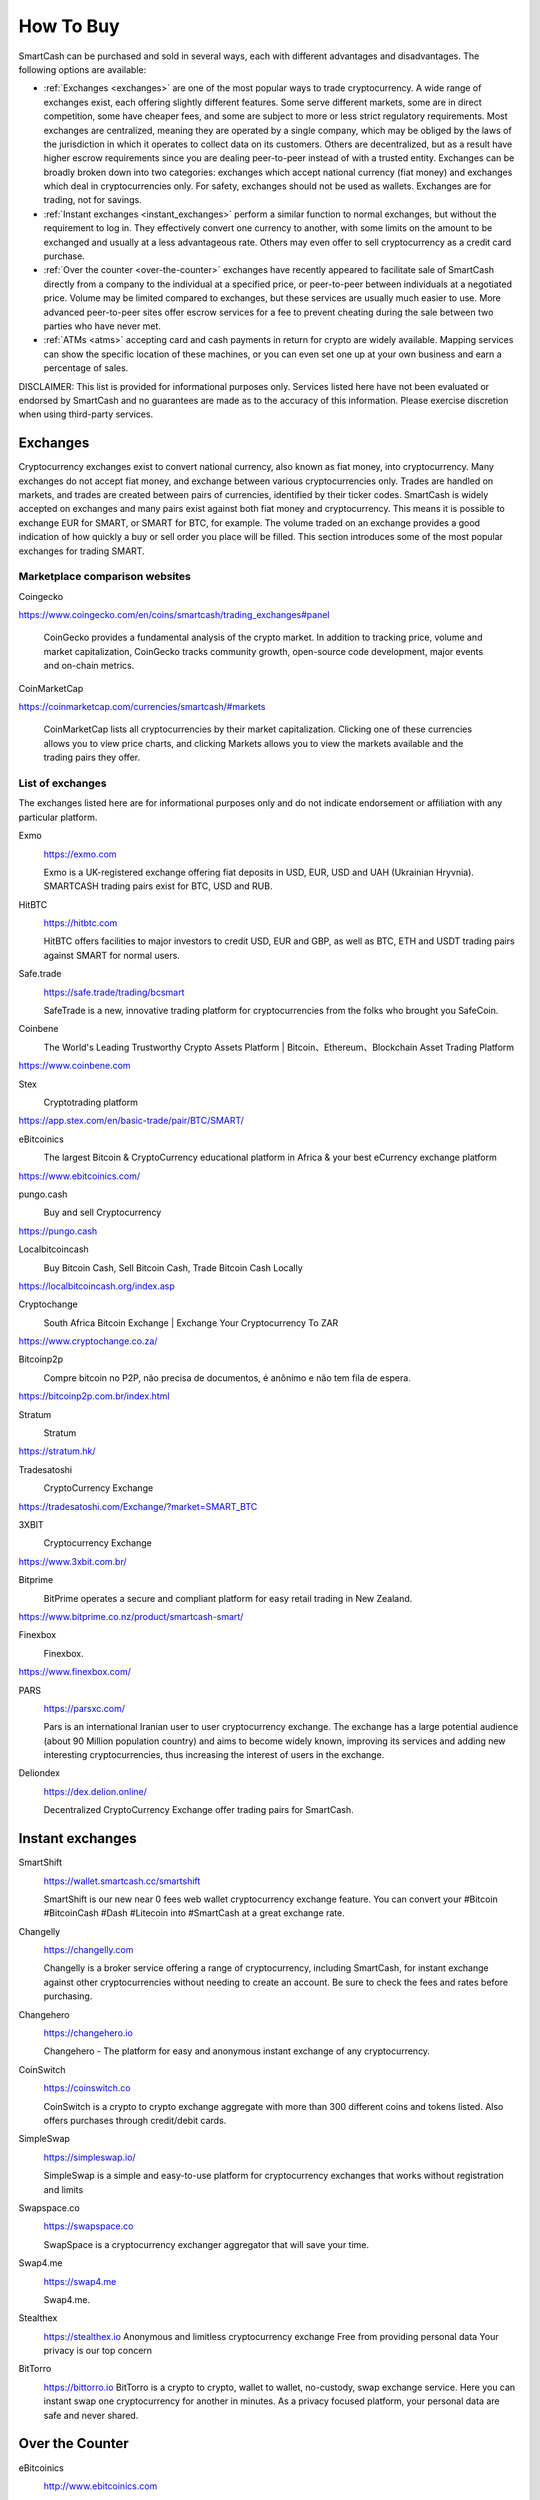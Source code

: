 .. meta::
   :description: SmartCash can be purchased on cryptocurrency exchanges, over the counter and from ATMs
   :keywords: smart, smartcash, cryptocurrency, purchase, buy, exchange, atm, shapeshift, over the counter

.. _how-to-buy:

==========
How To Buy
==========

SmartCash can be purchased and sold in several ways, each with different
advantages and disadvantages. The following options are available:

- :ref:`Exchanges <exchanges>` are one of the most popular ways to trade
  cryptocurrency. A wide range of exchanges exist, each offering 
  slightly different features. Some serve different markets, some are in
  direct competition, some have cheaper fees, and some are subject to
  more or less strict regulatory requirements. Most exchanges are 
  centralized, meaning they are operated by a single company, which may
  be obliged by the laws of the jurisdiction in which it operates to 
  collect data on its customers. Others are decentralized, but as a 
  result have higher escrow requirements since you are dealing 
  peer-to-peer instead of with a trusted entity. Exchanges can be 
  broadly broken down into two categories: exchanges which accept 
  national currency (fiat money) and exchanges which deal in 
  cryptocurrencies only. For safety, exchanges should not be used as 
  wallets. Exchanges are for trading, not for savings.

- :ref:`Instant exchanges <instant_exchanges>` perform a similar
  function to normal exchanges, but without the requirement to log in.
  They effectively convert one currency to another, with some limits on
  the amount to be exchanged and usually at a less advantageous rate.
  Others may even offer to sell cryptocurrency as a credit card
  purchase.

- :ref:`Over the counter <over-the-counter>` exchanges have recently 
  appeared to facilitate sale of SmartCash directly from a company to the 
  individual at a specified price, or peer-to-peer between individuals 
  at a negotiated price. Volume may be limited compared to exchanges, 
  but these services are usually much easier to use. More advanced 
  peer-to-peer sites offer escrow services for a fee to prevent cheating
  during the sale between two parties who have never met.

- :ref:`ATMs <atms>` accepting card and cash payments in return for
  crypto are widely available. Mapping services can show the specific
  location of these machines, or you can even set one up at your own 
  business and earn a percentage of sales.

DISCLAIMER: This list is provided for informational purposes only.
Services listed here have not been evaluated or endorsed by SmartCash
and no guarantees are made as to the accuracy of this information.
Please exercise discretion when using third-party services.


.. _exchanges:

Exchanges
=========

Cryptocurrency exchanges exist to convert national currency, also known
as fiat money, into cryptocurrency. Many exchanges do not accept fiat
money, and exchange between various cryptocurrencies only. Trades are
handled on markets, and trades are created between pairs of currencies,
identified by their ticker codes. SmartCash is widely accepted on exchanges
and many pairs exist against both fiat money and cryptocurrency. This
means it is possible to exchange EUR for SMART, or SMART for BTC, for
example. The volume traded on an exchange provides a good indication of
how quickly a buy or sell order you place will be filled. This section
introduces some of the most popular exchanges for trading SMART.


Marketplace comparison websites
-------------------------------

Coingecko
  .. image:: exchanges/coingecko.png
     :width: 200px
     :align: right
     :target: https://www.coingecko.com/en/coins/smartcash/trading_exchanges#panel

https://www.coingecko.com/en/coins/smartcash/trading_exchanges#panel

  CoinGecko provides a fundamental analysis of the crypto market. In addition to tracking price, volume and market capitalization, CoinGecko tracks community growth, open-source code development, major events and on-chain metrics.

CoinMarketCap
  .. image:: exchanges/coinmarketcap.png
     :width: 200px
     :align: right
     :target: https://coinmarketcap.com

https://coinmarketcap.com/currencies/smartcash/#markets

  CoinMarketCap lists all cryptocurrencies by their market capitalization.
  Clicking one of these currencies allows you to view price charts, and
  clicking Markets allows you to view the markets available and the
  trading pairs they offer.


List of exchanges
-----------------

The exchanges listed here are for informational purposes only and do not
indicate endorsement or affiliation with any particular platform.

Exmo
  .. image:: exchanges/exmo.png
     :width: 200px
     :align: right
     :target: https://exmo.com

  https://exmo.com

  Exmo is a UK-registered exchange offering fiat deposits in USD, EUR,
  USD and UAH (Ukrainian Hryvnia). SMARTCASH trading pairs exist for BTC, USD
  and RUB.

HitBTC
  .. image:: exchanges/hitbtc.png
     :width: 200px
     :align: right
     :target: https://hitbtc.com

  https://hitbtc.com

  HitBTC offers facilities to major investors to credit USD, EUR and
  GBP, as well as BTC, ETH and USDT trading pairs against SMART for
  normal users.


Safe.trade
  .. image:: exchanges/safetrade.jpg
     :width: 200px
     :align: right
     :target: https://safe.trade/trading/bcsmart

  https://safe.trade/trading/bcsmart

  SafeTrade is a new, innovative trading platform for cryptocurrencies from the folks who brought you SafeCoin.


Coinbene
  .. image:: exchanges/coinbene.png
     :width: 200px
     :align: right
     :target: https://www.coinbene.com
	 
  The World's Leading Trustworthy Crypto Assets Platform | Bitcoin、Ethereum、Blockchain Asset Trading Platform

https://www.coinbene.com


Stex
  .. image:: exchanges/stex.png
     :width: 200px
     :align: right
     :target: https://app.stex.com/en/basic-trade/pair/BTC/SMART/
	 
  Cryptotrading platform
	 
https://app.stex.com/en/basic-trade/pair/BTC/SMART/

eBitcoinics
  .. image:: exchanges/ebitcoinics.png
     :width: 200px
     :align: right
     :target: https://www.ebitcoinics.com/
	 
  The largest Bitcoin & CryptoCurrency educational platform in Africa & your best eCurrency exchange platform
	 
https://www.ebitcoinics.com/

pungo.cash
  .. image:: exchanges/peer2cash-logo.jpg
     :width: 200px
     :align: right
     :target: https://pungo.cash
	 
  Buy and sell Cryptocurrency
	 
https://pungo.cash



Localbitcoincash
  .. image:: exchanges/localbitcoincash.png
     :width: 200px
     :align: right
     :target: https://localbitcoincash.org/index.asp
	 
  Buy Bitcoin Cash, Sell Bitcoin Cash, Trade Bitcoin Cash Locally
	 
https://localbitcoincash.org/index.asp

Cryptochange
  .. image:: exchanges/cryptochange.png
     :width: 200px
     :align: right
     :target: https://www.cryptochange.co.za/
	 
  South Africa Bitcoin Exchange | Exchange Your Cryptocurrency To ZAR
	 
https://www.cryptochange.co.za/

Bitcoinp2p
  .. image:: exchanges/bitcoinp2p.png
     :width: 200px
     :align: right
     :target: https://bitcoinp2p.com.br/index.html
	 
  Compre bitcoin no P2P, não precisa de documentos, é anônimo e não tem fila de espera.
	 
https://bitcoinp2p.com.br/index.html

Stratum
  .. image:: exchanges/stratum.png
     :width: 200px
     :align: right
     :target: https://stratum.hk/
	 
  Stratum
	 
https://stratum.hk/

Tradesatoshi
  .. image:: exchanges/tradeshatoshi.png
     :width: 200px
     :align: right
     :target: https://tradesatoshi.com/Exchange/?market=SMART_BTC
	 
  CryptoCurrency Exchange
	 
https://tradesatoshi.com/Exchange/?market=SMART_BTC

3XBIT
  .. image:: exchanges/3xbit.png
     :width: 200px
     :align: right
     :target: https://www.3xbit.com.br/
	 
  Cryptocurrency Exchange
	 
https://www.3xbit.com.br/



Bitprime
  .. image:: exchanges/bitprime.png
     :width: 200px
     :align: right
     :target: https://www.bitprime.co.nz/product/smartcash-smart/
	 
  BitPrime operates a secure and compliant platform for easy retail trading in New Zealand.
	 
https://www.bitprime.co.nz/product/smartcash-smart/


Finexbox
  .. image:: exchanges/finexbox.png
     :width: 200px
     :align: right
     :target: https://www.finexbox.com/
	 
  Finexbox.
	 
https://www.finexbox.com/

PARS
  .. image:: exchanges/ParsExch.png
     :width: 200px
     :align: right
     :target: https://parsxc.com/

  https://parsxc.com/

  Pars is an international Iranian user to user cryptocurrency exchange. The exchange has a large potential audience (about 90 Million population country) and aims to become widely known, improving its services and adding new interesting cryptocurrencies, thus increasing the interest of users in the exchange. 

Deliondex
  .. image:: exchanges/Deliondex.png
     :width: 200px
     :align: right
     :target: https://dex.delion.online/

  https://dex.delion.online/

  Decentralized CryptoCurrency Exchange offer trading pairs for SmartCash. 
    
.. _instant_exchanges:

Instant exchanges
=================

SmartShift
  .. image:: exchanges/SmartShift.png
     :width: 200px
     :align: right
     :target: https://www.youtube.com/watch?v=ybqPF5HgcIk

  https://wallet.smartcash.cc/smartshift

  SmartShift is our new near 0 fees web wallet cryptocurrency exchange feature. You can convert your #Bitcoin #BitcoinCash #Dash #Litecoin into #SmartCash at a great exchange rate.

Changelly
  .. image:: exchanges/changelly.png
     :width: 200px
     :align: right
     :target: https://changelly.com

  https://changelly.com

  Changelly is a broker service offering a range of cryptocurrency,
  including SmartCash, for instant exchange against other cryptocurrencies
  without needing to create an account. Be sure to check the fees and
  rates before purchasing.

Changehero
  .. image:: exchanges/changehero.png
     :width: 200px
     :align: right
     :target: https://changehero.io

  https://changehero.io

  Changehero - The platform for easy and anonymous instant exchange of any cryptocurrency.
  
CoinSwitch
  .. image:: exchanges/coinswitch.png
     :width: 200px
     :align: right
     :target: https://coinswitch.co

  https://coinswitch.co

  CoinSwitch is a crypto to crypto exchange aggregate with more than 300
  different coins and tokens listed. Also offers purchases through
  credit/debit cards.

SimpleSwap
  .. image:: exchanges/simpleswap.png
     :width: 200px
     :align: right
     :target: https://simpleswap.io/

  https://simpleswap.io/

  SimpleSwap is a simple and easy-to-use platform for cryptocurrency exchanges that works without registration and limits
  
Swapspace.co
  .. image:: exchanges/SwapSpace.png
     :width: 200px
     :align: right
     :target: https://swapspace.co

  https://swapspace.co

  SwapSpace is a cryptocurrency exchanger aggregator that will save your time.

Swap4.me
  .. image:: exchanges/Swap4me.png
     :width: 200px
     :align: right
     :target: https://swap4.me

  https://swap4.me

  Swap4.me.

Stealthex
  .. image:: exchanges/Stealthex.png
     :width: 200px
     :align: right
     :target: https://stealthex.io

  https://stealthex.io
  Anonymous and limitless cryptocurrency exchange
  Free from providing personal data
  Your privacy is our top concern
  
BitTorro
  .. image:: exchanges/BitTorro.png
     :width: 200px
     :align: right
     :target: https://bittorro.io/

  https://bittorro.io
  BitTorro is a crypto to crypto, wallet to wallet, no-custody, swap exchange service. Here you can instant swap one cryptocurrency for another in minutes. As a privacy focused platform, your personal data are safe and never shared.  



.. _over-the-counter:

Over the Counter
================

eBitcoinics
  .. image:: exchanges/ebitcoinics.png
     :width: 200px
     :align: right
     :target: http://www.ebitcoinics.com

  http://www.ebitcoinics.com

  eBitcoinics is a cryptocurrency exchange and education platform for
  the African market. SmartCash is available for exchange against Nigerian
  Naira (NGN) and Ghanaian Cedi (GHS).
  
Bitcoin-Avenue
  .. image:: exchanges/bitcoin-avenue.png
     :width: 200px
     :align: right
     :target: http://bitcoin-avenue.com/

  http://bitcoin-avenue.com/

  The French Bitcoin Avenue, a brick and mortar cryptocurrency shop.

BitPrime
  .. image:: exchanges/bitprime.png
     :width: 200px
     :align: right
     :target: https://www.bitprime.co.nz

  https://www.bitprime.co.nz

  BitPrime operates a secure and compliant platform for easy retail
  trading in New Zealand. SmartCash is available OTC for both purchase and
  sale together with many other cryptocurrencies.


Changelly
  .. image:: exchanges/changelly.png
     :width: 200px
     :align: right
     :target: https://changelly.com

  https://changelly.com

  Changelly is a popular instantaneous crypto to crypto exchange
  platform with more than 100 different coins and tokens listed. Also
  offers purchases via credit/debit cards.


Stratum CoinBR
  .. image:: exchanges/stratum.png
     :width: 200px
     :align: right
     :target: https://coinbr.io

  https://coinbr.io

  CoinBR is a Brazil-based cryptocurrency company offering a variety of
  services including an exchange, mining, bill payment, point-of-sale,
  and more. Smartcash is available for purchase at over 13,000 locations
  around Brazil.

.. _atms:

ATMs
====

ATMs are a popular method of buying cryptocurrency at businesses to
encourage adoption and spending in these currencies. A number of ATMs
support SmartCash, and the mapping services listed on this page can help you
find one near you. It is also possible to operate your own ATM to sell
SmartCash on-site at your business - simply contact the companies listed on
this page.

General Bytes
  .. image:: exchanges/generalbytes.png
     :width: 75px
     :align: right
     :target: https://www.generalbytes.com

  https://www.generalbytes.com

  General Bytes offers a range of two-way cash ATM and Point of Sale
  solutions integrating SmartCash.

BitugaX
  .. image:: exchanges/bitugax.png
     :width: 75px
     :align: right
     :target: https://www.bitugax.com/

  https://www.bitugax.com/

  You can buy SmartCash at BitugaX ATM in Coimbra, Portugal!
